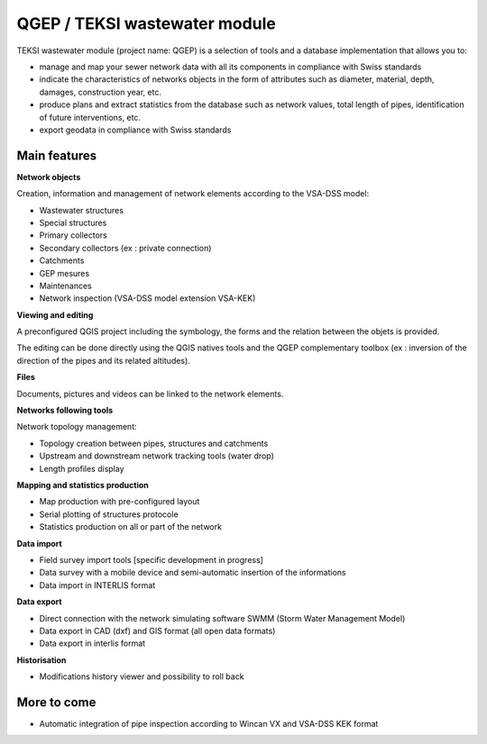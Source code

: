 QGEP / TEKSI wastewater module
===========

TEKSI wastewater module (project name: QGEP) is a selection of tools and a database implementation that allows you to:

* manage and map your sewer network data with all its components in compliance with Swiss standards
* indicate the characteristics of networks objects in the form of attributes such as diameter, material, depth, damages, construction year, etc.
* produce plans and extract statistics from the database such as network values, total length of pipes, identification of future interventions, etc.
* export geodata in compliance with Swiss standards

Main features
------------

**Network objects**

Creation, information and management of network elements according to the VSA-DSS model:

* Wastewater structures
* Special structures
* Primary collectors
* Secondary collectors (ex : private connection)
* Catchments
* GEP mesures
* Maintenances
* Network inspection (VSA-DSS model extension VSA-KEK)

**Viewing and editing**

A preconfigured QGIS project including the symbology, the forms and the relation between the objets is provided.

The editing can be done directly using the QGIS natives tools and the QGEP complementary toolbox (ex : inversion of the direction of the pipes and its related altitudes).

**Files**

Documents, pictures and videos can be linked to the network elements.

**Networks following tools**

Network topology management:

* Topology creation between pipes, structures and catchments
* Upstream and downstream network tracking tools (water drop)
* Length profiles display

**Mapping and statistics production**

* Map production with pre-configured layout
* Serial plotting of structures protocole
* Statistics production on all or part of the network

**Data import**

* Field survey import tools [specific development in progress]
* Data survey with a mobile device and semi-automatic insertion of the informations
* Data import in INTERLIS format

**Data export**

* Direct connection with the network simulating software SWMM (Storm Water Management Model)
* Data export in CAD (dxf) and GIS format (all open data formats)
* Data export in interlis format

**Historisation**

* Modifications history viewer and possibility to roll back

More to come
------------

* Automatic integration of pipe inspection according to Wincan VX and VSA-DSS KEK format
